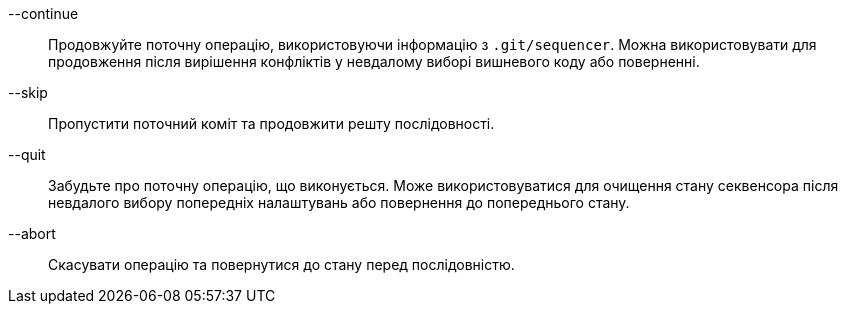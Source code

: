 --continue::
	Продовжуйте поточну операцію, використовуючи інформацію з `.git/sequencer`. Можна використовувати для продовження після вирішення конфліктів у невдалому виборі вишневого коду або поверненні.

--skip::
	Пропустити поточний коміт та продовжити решту послідовності.

--quit::
	Забудьте про поточну операцію, що виконується. Може використовуватися для очищення стану секвенсора після невдалого вибору попередніх налаштувань або повернення до попереднього стану.

--abort::
	Скасувати операцію та повернутися до стану перед послідовністю.
